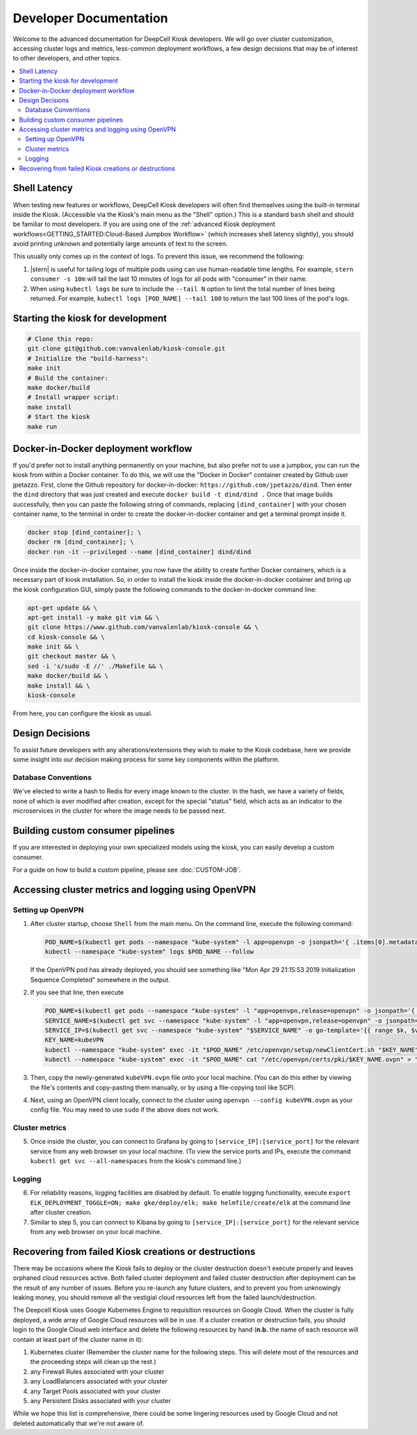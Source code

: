 .. _DEVELOPER:

Developer Documentation
=======================

.. image:: https://img.shields.io/static/v1?label=RTD&logo=Read%20the%20Docs&message=Read%20the%20Docs&color=blue
    :alt: View on Read the Docs
    :target: https://deepcell-kiosk.readthedocs.io/en/master/DEVELOPER.html

Welcome to the advanced documentation for DeepCell Kiosk developers. We will go over cluster customization, accessing cluster logs and metrics, less-common deployment workflows, a few design decisions that may be of interest to other developers, and other topics.

.. contents:: :local:

Shell Latency
-------------

When testing new features or workflows, DeepCell Kiosk developers will often find themselves using the built-in terminal inside the Kiosk. (Accessible via the Kiosk's main menu as the "Shell" option.) This is a standard ``bash`` shell and should be familiar to most developers. If you are using one of the :ref:`advanced Kiosk deployment workflows<GETTING_STARTED:Cloud-Based Jumpbox Workflow>` (which increases shell latency slightly), you should avoid printing unknown and potentially large amounts of text to the screen.

This usually only comes up in the context of logs. To prevent this issue, we recommend the following:

1. |stern| is useful for tailing logs of multiple pods using can use human-readable time lengths. For example, ``stern consumer -s 10m`` will tail the last 10 minutes of logs for all pods with "consumer" in their name.

2. When using ``kubectl logs`` be sure to include the ``--tail N`` option to limit the total number of lines being returned. For example, ``kubectl logs [POD_NAME] --tail 100`` to return the last 100 lines of the pod's logs.

.. |stern| raw:: html

    <tt><a href="https://github.com/wercker/stern">stern</a></tt>

Starting the kiosk for development
----------------------------------

.. code-block:: bash

    # Clone this repo:
    git clone git@github.com:vanvalenlab/kiosk-console.git
    # Initialize the "build-harness":
    make init
    # Build the container:
    make docker/build
    # Install wrapper script:
    make install
    # Start the kiosk
    make run

Docker-in-Docker deployment workflow
------------------------------------

If you'd prefer not to install anything permanently on your machine, but also prefer not to use a jumpbox, you can run the kiosk from within a Docker container. To do this, we will use the "Docker in Docker" container created by Github user jpetazzo. First, clone the Github repository for docker-in-docker: ``https://github.com/jpetazzo/dind``. Then enter the ``dind`` directory that was just created and execute
``docker build -t dind/dind .``
Once that image builds successfully, then you can paste the following string of commands, replacing ``[dind_container]`` with your chosen container name, to the terminal in order to create the docker-in-docker container and get a terminal prompt inside it.

.. code-block:: bash

    docker stop [dind_container]; \
    docker rm [dind_container]; \
    docker run -it --privileged --name [dind_container] dind/dind

Once inside the docker-in-docker container, you now have the ability to create further Docker containers, which is a necessary part of kiosk installation. So, in order to install the kiosk inside the docker-in-docker container and bring up the kiosk configuration GUI, simply paste the following commands to the docker-in-docker command line:

.. code-block:: bash

    apt-get update && \
    apt-get install -y make git vim && \
    git clone https://www.github.com/vanvalenlab/kiosk-console && \
    cd kiosk-console && \
    make init && \
    git checkout master && \
    sed -i 's/sudo -E //' ./Makefile && \
    make docker/build && \
    make install && \
    kiosk-console

From here, you can configure the kiosk as usual.

Design Decisions
----------------

To assist future developers with any alterations/extensions they wish to make to the Kiosk codebase, here we provide some insight into our decision making process for some key components within the platform.

Database Conventions
^^^^^^^^^^^^^^^^^^^^
We've elected to write a hash to Redis for every image known to the cluster. In the hash, we have a variety of fields, none of which is ever modified after creation, except for the special "status" field, which acts as an indicator to the microservices in the cluster for where the image needs to be passed next.

Building custom consumer pipelines
----------------------------------

If you are interested in deploying your own specialized models using the kiosk, you can easily develop a custom consumer.

For a guide on how to build a custom pipeline, please see :doc:`CUSTOM-JOB`.

Accessing cluster metrics and logging using OpenVPN
---------------------------------------------------

Setting up OpenVPN
^^^^^^^^^^^^^^^^^^

1. After cluster startup, choose ``Shell`` from the main menu. On the command line, execute the following command:

   .. code-block:: bash

       POD_NAME=$(kubectl get pods --namespace "kube-system" -l app=openvpn -o jsonpath='{ .items[0].metadata.name }') && \
       kubectl --namespace "kube-system" logs $POD_NAME --follow

   If the OpenVPN pod has already deployed, you should see something like "Mon Apr 29 21:15:53 2019 Initialization Sequence Completed" somewhere in the output.

2. If you see that line, then execute

   .. code-block:: bash

       POD_NAME=$(kubectl get pods --namespace "kube-system" -l "app=openvpn,release=openvpn" -o jsonpath='{ .items[0].metadata.name }')
       SERVICE_NAME=$(kubectl get svc --namespace "kube-system" -l "app=openvpn,release=openvpn" -o jsonpath='{ .items[0].metadata.name }')
       SERVICE_IP=$(kubectl get svc --namespace "kube-system" "$SERVICE_NAME" -o go-template='{{ range $k, $v := (index .status.loadBalancer.ingress 0)}}{{ $v }}{{end}}')
       KEY_NAME=kubeVPN
       kubectl --namespace "kube-system" exec -it "$POD_NAME" /etc/openvpn/setup/newClientCert.sh "$KEY_NAME" "$SERVICE_IP"
       kubectl --namespace "kube-system" exec -it "$POD_NAME" cat "/etc/openvpn/certs/pki/$KEY_NAME.ovpn" > "$KEY_NAME.ovpn"

3. Then, copy the newly-generated ``kubeVPN.ovpn`` file onto your local machine. (You can do this either by viewing the file's contents and copy-pasting them manually, or by using a file-copying tool like SCP).

4. Next, using an OpenVPN client locally, connect to the cluster using ``openvpn --config kubeVPN.ovpn`` as your config file. You may need to use ``sudo`` if the above does not work.

Cluster metrics
^^^^^^^^^^^^^^^

5. Once inside the cluster, you can connect to Grafana by going to ``[service_IP]:[service_port]`` for the relevant service from any web browser on your local machine. (To view the service ports and IPs, execute the command ``kubectl get svc --all-namespaces`` from the kiosk's command line.)

Logging
^^^^^^^

6. For reliability reasons, logging facilities are disabled by default. To enable logging functionality, execute ``export ELK_DEPLOYMENT_TOGGLE=ON; make gke/deploy/elk; make helmfile/create/elk`` at the command line after cluster creation.

7. Similar to step 5, you can connect to Kibana by going to ``[service_IP]:[service_port]`` for the relevant service from any web browser on your local machine.

Recovering from failed Kiosk creations or destructions
------------------------------------------------------

There may be occasions where the Kiosk fails to deploy or the cluster destruction doesn't execute properly and leaves orphaned cloud resources active. Both failed cluster deployment and failed cluster destruction after deployment can be the result of any number of issues. Before you re-launch any future clusters, and to prevent you from unknowingly leaking money, you should remove all the vestigial cloud resources left from the failed launch/destruction.

The Deepcell Kiosk uses Google Kubernetes Engine to requisition resources on Google Cloud. When the cluster is fully deployed, a wide array of Google Cloud resources will be in use. If a cluster creation or destruction fails, you should login to the Google Cloud web interface and delete the following resources by hand (**n.b.** the name of each resource will contain at least part of the cluster name in it):

1. Kubernetes cluster (Remember the cluster name for the following steps. This will delete most of the resources and the proceeding steps will clean up the rest.)
2. any Firewall Rules associated with your cluster
3. any LoadBalancers associated with your cluster
4. any Target Pools associated with your cluster
5. any Persistent Disks associated with your cluster

While we hope this list is comprehensive, there could be some lingering resources used by Google Cloud and not deleted automatically that we're not aware of.
